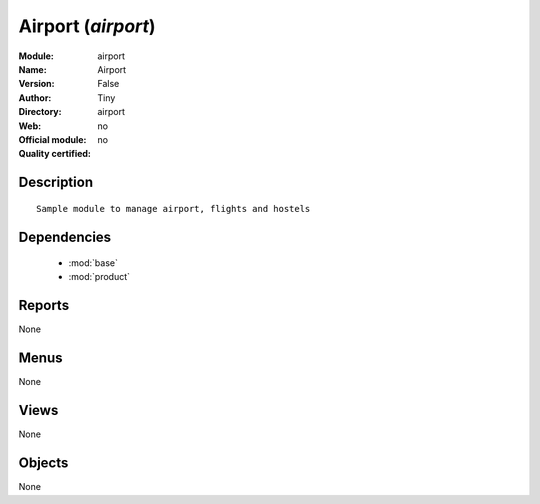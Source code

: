 
.. module:: airport
    :synopsis: Airport 
    :noindex:
.. 

.. raw:: html

    <link rel="stylesheet" href="../_static/hide_objects_in_sidebar.css" type="text/css" />

Airport (*airport*)
===================
:Module: airport
:Name: Airport
:Version: False
:Author: Tiny
:Directory: airport
:Web: 
:Official module: no
:Quality certified: no

Description
-----------

::

  Sample module to manage airport, flights and hostels

Dependencies
------------

 * :mod:`base`
 * :mod:`product`

Reports
-------

None


Menus
-------


None


Views
-----


None



Objects
-------

None
